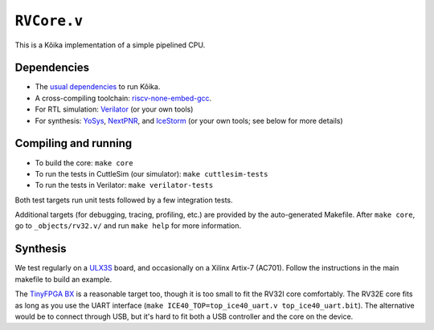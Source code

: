 ==============
 ``RVCore.v``
==============

This is a Kôika implementation of a simple pipelined CPU.

Dependencies
============

- The `usual dependencies <../../README.rst>`_ to run Kôika.
- A cross-compiling toolchain: `riscv-none-embed-gcc <https://github.com/xpack-dev-tools/riscv-none-embed-gcc-xpack/releases/>`_.
- For RTL simulation: `Verilator <https://www.veripool.org/wiki/verilator>`_ (or your own tools)
- For synthesis: `YoSys <http://www.clifford.at/yosys/>`_, `NextPNR <https://github.com/YosysHQ/nextpnr>`_, and `IceStorm <https://github.com/cliffordwolf/icestorm>`_ (or your own tools; see below for more details)

Compiling and running
=====================

- To build the core: ``make core``
- To run the tests in CuttleSim (our simulator): ``make cuttlesim-tests``
- To run the tests in Verilator: ``make verilator-tests``

Both test targets run unit tests followed by a few integration tests.

Additional targets (for debugging, tracing, profiling, etc.) are provided by the auto-generated Makefile.  After ``make core``, go to ``_objects/rv32.v/`` and run ``make help`` for more information.

Synthesis
=========

We test regularly on a `ULX3S <https://radiona.org/ulx3s/>`_ board, and occasionally on a Xilinx Artix-7 (AC701). Follow the instructions in the main makefile to build an example.

The `TinyFPGA BX <https://tinyfpga.com/bx/guide.html>`_ is a reasonable target too, though it is too small to fit the RV32I core comfortably.  The RV32E core fits as long as you use the UART interface (``make ICE40_TOP=top_ice40_uart.v top_ice40_uart.bit``).  The alternative would be to connect through USB, but it's hard to fit both a USB controller and the core on the device.
